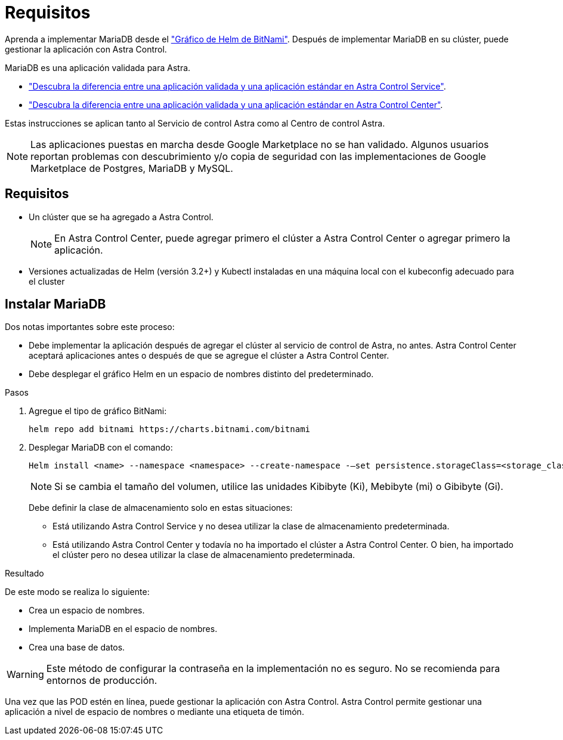 = Requisitos
:allow-uri-read: 


Aprenda a implementar MariaDB desde el https://bitnami.com/stack/mariadb/helm["Gráfico de Helm de BitNami"^]. Después de implementar MariaDB en su clúster, puede gestionar la aplicación con Astra Control.

MariaDB es una aplicación validada para Astra.

* https://docs.netapp.com/us-en/astra/learn/validated-vs-standard.html["Descubra la diferencia entre una aplicación validada y una aplicación estándar en Astra Control Service"^].
* https://docs.netapp.com/us-en/astra-control-center/concepts/validated-vs-standard.html["Descubra la diferencia entre una aplicación validada y una aplicación estándar en Astra Control Center"^].


Estas instrucciones se aplican tanto al Servicio de control Astra como al Centro de control Astra.


NOTE: Las aplicaciones puestas en marcha desde Google Marketplace no se han validado. Algunos usuarios reportan problemas con descubrimiento y/o copia de seguridad con las implementaciones de Google Marketplace de Postgres, MariaDB y MySQL.



== Requisitos

* Un clúster que se ha agregado a Astra Control.
+

NOTE: En Astra Control Center, puede agregar primero el clúster a Astra Control Center o agregar primero la aplicación.

* Versiones actualizadas de Helm (versión 3.2+) y Kubectl instaladas en una máquina local con el kubeconfig adecuado para el cluster




== Instalar MariaDB

Dos notas importantes sobre este proceso:

* Debe implementar la aplicación después de agregar el clúster al servicio de control de Astra, no antes. Astra Control Center aceptará aplicaciones antes o después de que se agregue el clúster a Astra Control Center.
* Debe desplegar el gráfico Helm en un espacio de nombres distinto del predeterminado.


.Pasos
. Agregue el tipo de gráfico BitNami:
+
[listing]
----
helm repo add bitnami https://charts.bitnami.com/bitnami
----
. Desplegar MariaDB con el comando:
+
[listing]
----
Helm install <name> --namespace <namespace> --create-namespace -–set persistence.storageClass=<storage_class>
----
+

NOTE: Si se cambia el tamaño del volumen, utilice las unidades Kibibyte (Ki), Mebibyte (mi) o Gibibyte (Gi).

+
Debe definir la clase de almacenamiento solo en estas situaciones:

+
** Está utilizando Astra Control Service y no desea utilizar la clase de almacenamiento predeterminada.
** Está utilizando Astra Control Center y todavía no ha importado el clúster a Astra Control Center. O bien, ha importado el clúster pero no desea utilizar la clase de almacenamiento predeterminada.




.Resultado
De este modo se realiza lo siguiente:

* Crea un espacio de nombres.
* Implementa MariaDB en el espacio de nombres.
* Crea una base de datos.



WARNING: Este método de configurar la contraseña en la implementación no es seguro. No se recomienda para entornos de producción.

Una vez que las POD estén en línea, puede gestionar la aplicación con Astra Control. Astra Control permite gestionar una aplicación a nivel de espacio de nombres o mediante una etiqueta de timón.
